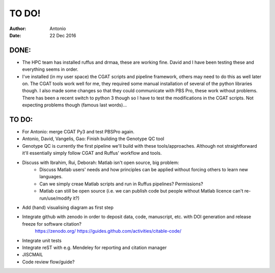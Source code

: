 ############
TO DO!
############

:Author: Antonio 
:Date: 22 Dec 2016


DONE:
#####
- The HPC team has installed ruffus and drmaa, these are working fine. David and I have been testing these and everything seems in order. 
- I've installed (in my user space) the CGAT scripts and pipeline framework, others may need to do this as well later on. The CGAT tools work well for me, they required some manual installation of several of the python libraries though. I also made some changes so that they could communicate with PBS Pro, these work without problems. There has been a recent switch to python 3 though so I have to test the modifications in the CGAT scripts. Not expecting problems though (famous last words)...

TO DO:
######

- For Antonio: merge CGAT Py3 and test PBSPro again.
- Antonio, David, Vangelis, Gao: Finish building the Genotype QC tool

- Genotype QC is currently the first pipeline we'll build with these tools/approaches. Although not straightforward it'll essentially simply follow CGAT and Ruffus' workflow and tools. 

- Discuss with Ibrahim, Rui, Deborah: Matlab isn't open source, big problem: 
	- Discuss Matlab users' needs and how principles can be applied without forcing others to learn new languages. 
	- Can we simply creae Matlab scripts and run in Ruffus pipelines? Permissions?
	- Matlab can still be open source (i.e. we can publish code but people without Matlab licence can't re-run/use/modify it?)

- Add (hand) visualising diagram as first step
- Integrate github with zenodo in order to deposit data, code, manuscript, etc. with DOI generation and release freeze for software citation?
	https://zenodo.org/
	https://guides.github.com/activities/citable-code/
- Integrate unit tests
- Integrate reST with e.g. Mendeley for reporting and citation manager
- JISCMAIL
- Code review flow/guide?
